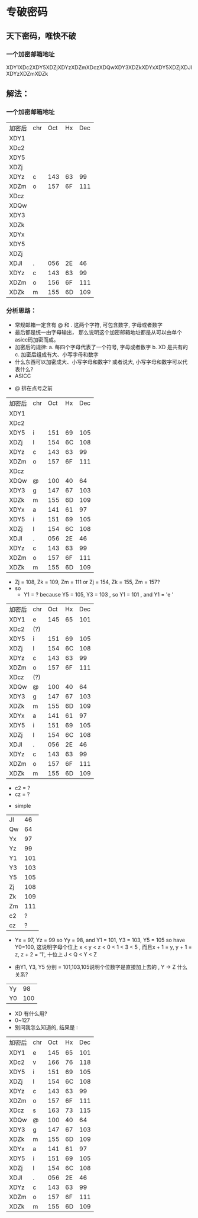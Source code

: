 * 专破密码  
** 天下密码，唯快不破
*** 一个加密邮箱地址  
XDY1XDc2XDY5XDZjXDYzXDZmXDczXDQwXDY3XDZkXDYxXDY5XDZjXDJlXDYzXDZmXDZk

** 解法：
*** 一个加密邮箱地址
| 加密后 | chr | Oct | Hx | Dec |
| XDY1   |     |     |    |     |
| XDc2   |     |     |    |     |
| XDY5   |     |     |    |     |
| XDZj   |     |     |    |     |
| XDYz   | c   | 143 | 63 |  99 |
| XDZm   | o   | 157 | 6F | 111 |
| XDcz   |     |     |    |     |
| XDQw   |     |     |    |     |
| XDY3   |     |     |    |     |
| XDZk   |     |     |    |     |
| XDYx   |     |     |    |     |
| XDY5   |     |     |    |     |
| XDZj   |     |     |    |     |
| XDJl   | .   | 056 | 2E |  46 |
| XDYz   | c   | 143 | 63 |  99 |
| XDZm   | o   | 156 | 6F | 111 |
| XDZk   | m   | 155 | 6D | 109 |

*** 分析思路： 
+ 常规邮箱一定含有 @ 和 . 这两个字符, 可包含数字, 字母或者数字
+ 最后都是统一由字母输出， 那么说明这个加密邮箱地址都是从可以由单个asicc码加密而成。
+ 加密后的规律: 
    a. 每四个字母代表了一个符号, 字母或者数字
    b. XD 是共有的
    c. 加密后组成有大、小写字母和数字
+ 什么东西可以加密成大、小写字母和数字? 或者说大, 小写字母和数字可以代表什么?
+ ASICC 
[[./photos/asicc.GIF]]

+ @ 排在点号之前 
| 加密后 | chr | Oct | Hx | Dec |
| XDY1   |     |     |    |     |
| XDc2   |     |     |    |     |
| XDY5   | i   | 151 | 69 | 105 |
| XDZj   | l   | 154 | 6C | 108 |
| XDYz   | c   | 143 | 63 |  99 |
| XDZm   | o   | 157 | 6F | 111 |
| XDcz   |     |     |    |     |
| XDQw   | @   | 100 | 40 |  64 |
| XDY3   | g   | 147 | 67 | 103 |
| XDZk   | m   | 155 | 6D | 109 |
| XDYx   | a   | 141 | 61 |  97 |
| XDY5   | i   | 151 | 69 | 105 |
| XDZj   | l   | 154 | 6C | 108 |
| XDJl   | .   | 056 | 2E |  46 |
| XDYz   | c   | 143 | 63 |  99 |
| XDZm   | o   | 157 | 6F | 111 |
| XDZk   | m   | 155 | 6D | 109 |

+ Zj = 108, Zk = 109, Zm = 111 or Zj = 154, Zk = 155, Zm = 157?
+ so 
  - Y1 = ? because Y5 = 105, Y3 = 103 , so Y1 = 101 , and Y1 = 'e '

| 加密后 | chr | Oct | Hx | Dec |
| XDY1   | e   | 145 | 65 | 101 |
| XDc2   | (?) |     |    |     |
| XDY5   | i   | 151 | 69 | 105 |
| XDZj   | l   | 154 | 6C | 108 |
| XDYz   | c   | 143 | 63 |  99 |
| XDZm   | o   | 157 | 6F | 111 |
| XDcz   | (?) |     |    |     |
| XDQw   | @   | 100 | 40 |  64 |
| XDY3   | g   | 147 | 67 | 103 |
| XDZk   | m   | 155 | 6D | 109 |
| XDYx   | a   | 141 | 61 |  97 |
| XDY5   | i   | 151 | 69 | 105 |
| XDZj   | l   | 154 | 6C | 108 |
| XDJl   | .   | 056 | 2E |  46 |
| XDYz   | c   | 143 | 63 |  99 |
| XDZm   | o   | 157 | 6F | 111 |
| XDZk   | m   | 155 | 6D | 109 |
  
  - c2 = ?
  - cz = ? 
+ simple 

| Jl |  46 |
| Qw |  64 |
| Yx |  97 |
| Yz |  99 |
| Y1 | 101 |
| Y3 | 103 |
| Y5 | 105 |
| Zj | 108 |
| Zk | 109 |
| Zm | 111 |
| c2 |   ? |
| cz |   ? |

+ Yx = 97, Yz = 99 so Yy = 98, and Y1 = 101, Y3 = 103, Y5 = 105 so have Y0=100, 这说明字母个位上 
  x < y < z < 0 < 1 < 3 < 5 , 而且x + 1 = y, y + 1 = z, z + 2 = '1', 十位上 J < Q < Y < Z 

+ 由Y1, Y3, Y5 分别 = 101,103,105说明个位数字是直接加上去的 , Y -> Z 什么关系? 

| Yy |  98 |
| Y0 | 100 |

+ XD 有什么用?
+ 0~127 
+ 别问我怎么知道的, 结果是 : 

| 加密后 | chr | Oct | Hx | Dec |
| XDY1   | e   | 145 | 65 | 101 |
| XDc2   | v   | 166 | 76 | 118 |
| XDY5   | i   | 151 | 69 | 105 |
| XDZj   | l   | 154 | 6C | 108 |
| XDYz   | c   | 143 | 63 |  99 |
| XDZm   | o   | 157 | 6F | 111 |
| XDcz   | s   | 163 | 73 | 115 |
| XDQw   | @   | 100 | 40 |  64 |
| XDY3   | g   | 147 | 67 | 103 |
| XDZk   | m   | 155 | 6D | 109 |
| XDYx   | a   | 141 | 61 |  97 |
| XDY5   | i   | 151 | 69 | 105 |
| XDZj   | l   | 154 | 6C | 108 |
| XDJl   | .   | 056 | 2E |  46 |
| XDYz   | c   | 143 | 63 |  99 |
| XDZm   | o   | 157 | 6F | 111 |
| XDZk   | m   | 155 | 6D | 109 |
